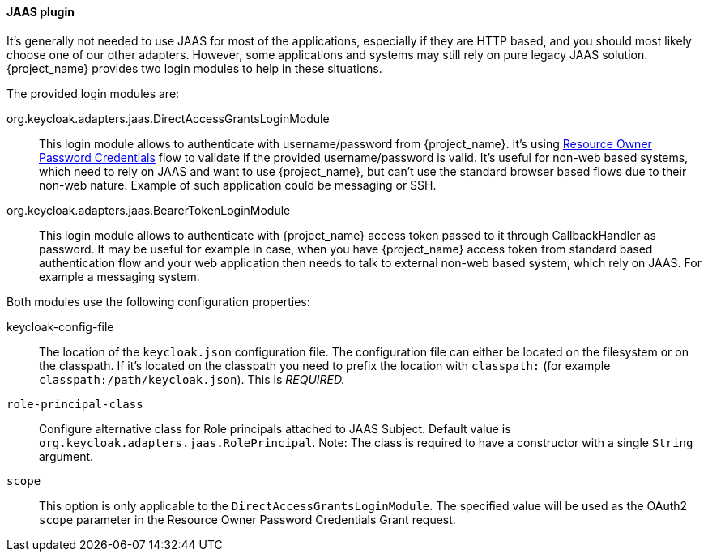 [[jaas_adapter]]
==== JAAS plugin

It's generally not needed to use JAAS for most of the applications, especially if they are HTTP based, and you should most likely choose one of our other adapters.
However, some applications and systems may still rely on pure legacy JAAS solution.
{project_name} provides two login modules to help in these situations.

The provided login modules are:

org.keycloak.adapters.jaas.DirectAccessGrantsLoginModule::
  This login module allows to authenticate with username/password from {project_name}.
  It's using <<_resource_owner_password_credentials_flow,Resource Owner Password Credentials>> flow to validate if the provided
  username/password is valid. It's useful for non-web based systems, which need to rely on JAAS and want to use {project_name}, but can't use the standard browser
  based flows due to their non-web nature. Example of such application could be messaging or SSH.

org.keycloak.adapters.jaas.BearerTokenLoginModule::
  This login module allows to authenticate with {project_name} access token passed to it through CallbackHandler as password.
  It may be useful for example in case, when you have {project_name} access token from standard based authentication flow and your web application then
  needs to talk to external non-web based system, which rely on JAAS. For example a messaging system.

Both modules use the following configuration properties:

keycloak-config-file::
    The location of the `keycloak.json` configuration file. The configuration file can either be located on the filesystem or on the classpath. If it's located
    on the classpath you need to prefix the location with `classpath:` (for example `classpath:/path/keycloak.json`).
    This is _REQUIRED._

`role-principal-class`::
    Configure alternative class for Role principals attached to JAAS Subject.
    Default value is `org.keycloak.adapters.jaas.RolePrincipal`. Note: The class is required to have a constructor with a single `String` argument.

`scope`::
    This option is only applicable to the `DirectAccessGrantsLoginModule`. The specified value will be used as the OAuth2 `scope`
    parameter in the Resource Owner Password Credentials Grant request.

